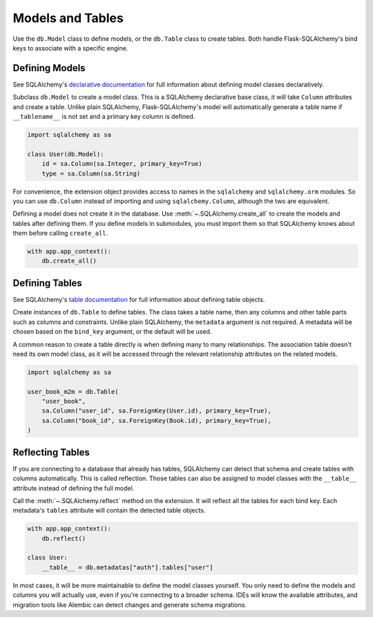 Models and Tables
=================

Use the ``db.Model`` class to define models, or the ``db.Table`` class to create tables.
Both handle Flask-SQLAlchemy's bind keys to associate with a specific engine.


Defining Models
---------------

See SQLAlchemy's `declarative documentation`_ for full information about defining model
classes declaratively.

.. _declarative documentation: https://docs.sqlalchemy.org/orm/declarative_tables.html

Subclass ``db.Model`` to create a model class. This is a SQLAlchemy declarative base
class, it will take ``Column`` attributes and create a table. Unlike plain SQLAlchemy,
Flask-SQLAlchemy's model will automatically generate a table name if ``__tablename__``
is not set and a primary key column is defined.

.. code-block:: python

    import sqlalchemy as sa

    class User(db.Model):
        id = sa.Column(sa.Integer, primary_key=True)
        type = sa.Column(sa.String)

For convenience, the extension object provides access to names in the ``sqlalchemy`` and
``sqlalchemy.orm`` modules. So you can use ``db.Column`` instead of importing and using
``sqlalchemy.Column``, although the two are equivalent.

Defining a model does not create it in the database. Use :meth:`~.SQLAlchemy.create_all`
to create the models and tables after defining them. If you define models in submodules,
you must import them so that SQLAlchemy knows about them before calling ``create_all``.

.. code-block:: python

    with app.app_context():
        db.create_all()


Defining Tables
---------------

See SQLAlchemy's `table documentation`_ for full information about defining table
objects.

.. _table documentation: https://docs.sqlalchemy.org/core/metadata.html

Create instances of ``db.Table`` to define tables. The class takes a table name, then
any columns and other table parts such as columns and constraints. Unlike plain
SQLAlchemy, the ``metadata`` argument is not required. A metadata will be chosen based
on the ``bind_key`` argument, or the default will be used.

A common reason to create a table directly is when defining many to many relationships.
The association table doesn't need its own model class, as it will be accessed through
the relevant relationship attributes on the related models.

.. code-block:: python

    import sqlalchemy as sa

    user_book_m2m = db.Table(
        "user_book",
        sa.Column("user_id", sa.ForeignKey(User.id), primary_key=True),
        sa.Column("book_id", sa.ForeignKey(Book.id), primary_key=True),
    )


Reflecting Tables
-----------------

If you are connecting to a database that already has tables, SQLAlchemy can detect that
schema and create tables with columns automatically. This is called reflection. Those
tables can also be assigned to model classes with the ``__table__`` attribute instead of
defining the full model.

Call the :meth:`~.SQLAlchemy.reflect` method on the extension. It will reflect all the
tables for each bind key. Each metadata's ``tables`` attribute will contain the detected
table objects.

.. code-block:: python

    with app.app_context():
        db.reflect()

    class User:
        __table__ = db.metadatas["auth"].tables["user"]

In most cases, it will be more maintainable to define the model classes yourself. You
only need to define the models and columns you will actually use, even if you're
connecting to a broader schema. IDEs will know the available attributes, and migration
tools like Alembic can detect changes and generate schema migrations.
